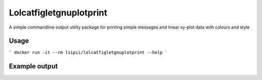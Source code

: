 Lolcatfigletgnuplotprint
==========================

A simple commandline output utility package for printing simple messages and linear xy-plot data with colours and style

Usage
-------------------

```
docker run -it --rm lsipii/lolcatfigletgnuplotprint --help
```

Example output
-------------------

.. image:: ./resourses/example-cli-output.png
    :alt: Example output
